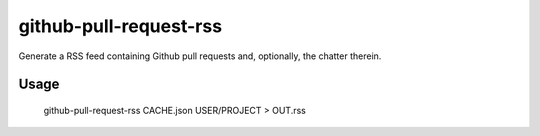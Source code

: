 github-pull-request-rss
=======================

Generate a RSS feed containing Github pull requests and, optionally,
the chatter therein.

Usage
-----

    github-pull-request-rss CACHE.json USER/PROJECT > OUT.rss
